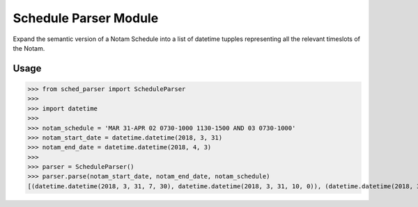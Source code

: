 Schedule Parser Module
======================

Expand the semantic version of a Notam Schedule into a list of datetime tupples representing all the relevant timeslots of the Notam.

Usage
-----

>>> from sched_parser import ScheduleParser
>>>
>>> import datetime
>>>
>>> notam_schedule = 'MAR 31-APR 02 0730-1000 1130-1500 AND 03 0730-1000'
>>> notam_start_date = datetime.datetime(2018, 3, 31)
>>> notam_end_date = datetime.datetime(2018, 4, 3)
>>>
>>> parser = ScheduleParser()
>>> parser.parse(notam_start_date, notam_end_date, notam_schedule)
[(datetime.datetime(2018, 3, 31, 7, 30), datetime.datetime(2018, 3, 31, 10, 0)), (datetime.datetime(2018, 3, 31, 11, 30), datetime.datetime(2018, 3, 31, 15, 0)), (datetime.datetime(2018, 4, 1, 7, 30), datetime.datetime(2018, 4, 1, 10, 0)), (datetime.datetime(2018, 4, 1, 11, 30), datetime.datetime(2018, 4, 1, 15, 0)), (datetime.datetime(2018, 4, 2, 7, 30), datetime.datetime(2018, 4, 2, 10, 0)), (datetime.datetime(2018, 4, 2, 11, 30), datetime.datetime(2018, 4, 2, 15, 0)), (datetime.datetime(2018, 4, 3, 7, 30), datetime.datetime(2018, 4, 3, 10, 0))]

